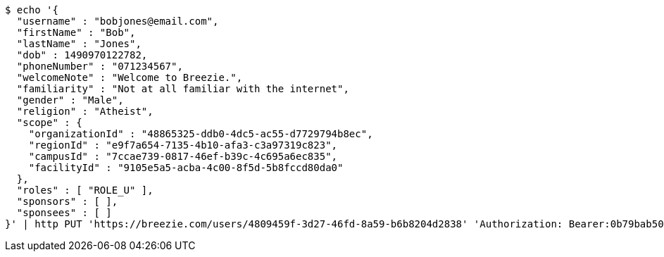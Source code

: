 [source,bash]
----
$ echo '{
  "username" : "bobjones@email.com",
  "firstName" : "Bob",
  "lastName" : "Jones",
  "dob" : 1490970122782,
  "phoneNumber" : "071234567",
  "welcomeNote" : "Welcome to Breezie.",
  "familiarity" : "Not at all familiar with the internet",
  "gender" : "Male",
  "religion" : "Atheist",
  "scope" : {
    "organizationId" : "48865325-ddb0-4dc5-ac55-d7729794b8ec",
    "regionId" : "e9f7a654-7135-4b10-afa3-c3a97319c823",
    "campusId" : "7ccae739-0817-46ef-b39c-4c695a6ec835",
    "facilityId" : "9105e5a5-acba-4c00-8f5d-5b8fccd80da0"
  },
  "roles" : [ "ROLE_U" ],
  "sponsors" : [ ],
  "sponsees" : [ ]
}' | http PUT 'https://breezie.com/users/4809459f-3d27-46fd-8a59-b6b8204d2838' 'Authorization: Bearer:0b79bab50daca910b000d4f1a2b675d604257e42' 'Content-Type:application/json'
----